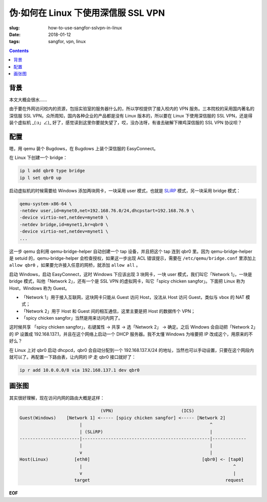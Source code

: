 伪·如何在 Linux 下使用深信服 SSL VPN
====================================
:slug: how-to-use-sangfor-sslvpn-in-linux
:date: 2018-01-12
:tags: sangfor, vpn, linux

.. contents::

背景
----

本文大概会很水……

由于要在外网访问校内的资源，包括实验室的服务器什么的，所以学校提供了接入校内的 VPN 服务。三本院校的采用国内著名的深信服 SSL VPN。众所周知，国内各种企业的产品都是没有 Linux 版本的，所以要在 Linux 下使用深信服的 SSL VPN，还是得装个虚拟机 _(:з」∠)_ 好了，感觉读到这里你要就失望了，哎，没办法呀，有谁去破解下辣鸡深信服的 SSL VPN 协议呗？

配置
----
嗯，用 qemu 装个 Bugdows，在 Bugdows 上装个深信服的 EasyConnect。

在 Linux 下创建一个 bridge：

.. code::

    ip l add qbr0 type bridge
    ip l set qbr0 up

启动虚拟机的时候需要给 Windows 添加两块网卡，一块采用 user 模式，也就是 `SLiRP <https://en.wikipedia.org/wiki/Slirp>`_ 模式，另一块采用 bridge 模式：

.. code::

    qemu-system-x86-64 \
    -netdev user,id=mynet0,net=192.168.76.0/24,dhcpstart=192.168.76.9 \
    -device virtio-net,netdev=mynet0 \
    -netdev bridge,id=mynet1,br=qbr0 \
    -device virtio-net,netdev=mynet1 \
    ...

这一步 qemu 会利用 qemu-bridge-helper 自动创建一个 tap 设备，并且把这个 tap 连到 qbr0 里。因为 qemu-bridge-helper 是 setuid 的，qemu-bridge-helper 会检查授权，如果这一步出现 ACL 错误提示，需要在 ``/etc/qemu/bridge.conf`` 里添加上 ``allow qbr0`` ，如果要允许接入任意的网桥，就添加 ``allow all`` 。

启动 Windows，启动 EasyConnect，这时 Windows 下应该出现 3 块网卡，一块 user 模式，我们叫它「Network 1」，一块是 bridge 模式，叫他「Network 2」，还有一个是 SSL VPN 的虚拟网卡，叫它「spicy chicken sangfor」。下面把 Linux 称为 Host，Windows 称为 Guest。

- 「Network 1」用于接入互联网，这块网卡只能从 Guest 访问 Host，没法从 Host 访问 Guest，类似与 vbox 的 NAT 模式；
- 「Network 2」用于 Host 和 Guest 间的相互通信，这里主要是把 Host 的数据传个 VPN；
- 「spicy chicken sangfor」当然是用来访问内网了。

这时候共享 「spicy chicken sangfor」，右键属性 -> 共享 -> 选「Network 2」 -> 确定。之后 Windows 会自动把「Network 2」的 IP 设置成 192.168.137.1，并且在这个网络上启动一个 DHCP 服务器。我不太懂 Windows 为啥要把 IP 改成这个，用原来的不好么？

在 Linux 上对 qbr0 启动 dhcpcd，qbr0 会自动分配到一个 192.168.137.X/24 的地址，当然也可以手动设置，只要在这个网段内就可以了。再配置一下路由表，让内网的 IP 走 qbr0 接口就好了：

.. code::

    ip r add 10.0.0.0/8 via 192.168.137.1 dev qbr0

画张图
------
其实很好理解，现在访问内网的路由大概是这样：

.. code::

                                   (VPN)                          (ICS)
    Guest(Windows)    [Network 1] <----- [spicy chicken sangfor] <----- [Network 2]
                           |                                                 ^
                           | (SLiRP)                                         |
    -----------------------|-------------------------------------------------|-------------
                           |                                                 |
                           v                                                 |
    Host(Linux)          [eth0]                                           [qbr0] <- [tap0]
                           |                                                          ^
                           v                                                          |
                         target                                                    request

**EOF**
